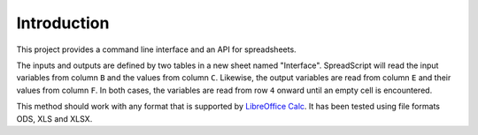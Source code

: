 Introduction
============

This project provides a command line interface and an API for spreadsheets.

The inputs and outputs are defined by two tables in a new sheet named
"Interface". SpreadScript will read the input variables from column
``B`` and the values from column ``C``. Likewise, the output variables
are read from column ``E`` and their values from column ``F``. In both
cases, the variables are read from row ``4`` onward until an empty cell
is encountered.

This method should work with any format that is supported by `LibreOffice
Calc`_. It has been tested using file formats ODS, XLS and XLSX.


.. _LibreOffice Calc: https://en.wikipedia.org/wiki/LibreOffice_Calc
